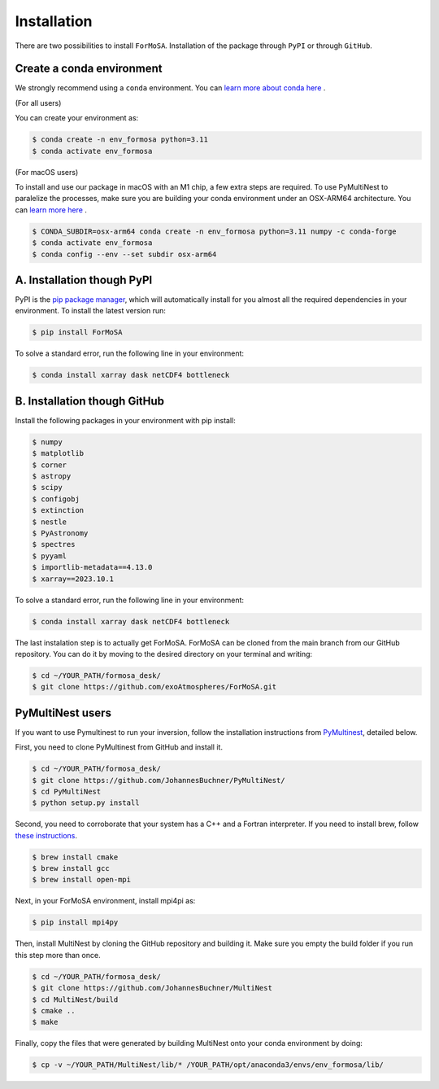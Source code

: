 .. _installation:

Installation
============

There are two possibilities to install ``ForMoSA``. 
Installation of the package through ``PyPI`` or through ``GitHub``. 


Create a conda environment
++++++++++++++++++++++++++

We strongly recommend using a ``conda`` environment. You can `learn more about conda here <https://conda.io/docs/user-guide/tasks/manage-environments.html>`_ .

(For all users)

You can create your environment as:

.. code-block:: console

    $ conda create -n env_formosa python=3.11
    $ conda activate env_formosa 

(For macOS users) 

To install and use our package in macOS with an M1 chip, a few extra steps are required. 
To use PyMultiNest to paralelize the processes, make sure you are building your conda environment under an OSX-ARM64 architecture. You can `learn more here <https://stackoverflow.com/questions/65415996/how-to-specify-the-architecture-or-platform-for-a-new-conda-environment-apple>`_ .

.. code-block:: console

    $ CONDA_SUBDIR=osx-arm64 conda create -n env_formosa python=3.11 numpy -c conda-forge
    $ conda activate env_formosa 
    $ conda config --env --set subdir osx-arm64



A. Installation though PyPI
+++++++++++++++++++++++++++

PyPI is the `pip package manager <https://packaging.python.org/tutorials/installing-packages/>`_, which will automatically install for you almost all the required dependencies in your environment.
To install the latest version run: 

.. code-block:: console

    $ pip install ForMoSA

To solve a standard error, run the following line in your environment:

.. code-block:: console

    $ conda install xarray dask netCDF4 bottleneck


B. Installation though GitHub
+++++++++++++++++++++++++++++

Install the following packages in your environment with pip install: 

.. code-block:: console  

    $ numpy
    $ matplotlib
    $ corner
    $ astropy
    $ scipy
    $ configobj
    $ extinction
    $ nestle
    $ PyAstronomy
    $ spectres
    $ pyyaml
    $ importlib-metadata==4.13.0
    $ xarray==2023.10.1

To solve a standard error, run the following line in your environment:

.. code-block:: console

    $ conda install xarray dask netCDF4 bottleneck

The last instalation step is to actually get ForMoSA. 
ForMoSA can be cloned from the main branch from our GitHub repository. 
You can do it by moving to the desired directory on your terminal and writing:

.. code-block:: console

    $ cd ~/YOUR_PATH/formosa_desk/
    $ git clone https://github.com/exoAtmospheres/ForMoSA.git


PyMultiNest users
+++++++++++++++++

If you want to use Pymultinest to run your inversion, follow the installation instructions from `PyMultinest <https://johannesbuchner.github.io/PyMultiNest/install.html>`_, detailed below. 

First, you need to clone PyMultinest from GitHub and install it.

.. code-block:: console

    $ cd ~/YOUR_PATH/formosa_desk/
    $ git clone https://github.com/JohannesBuchner/PyMultiNest/
    $ cd PyMultiNest
    $ python setup.py install

Second, you need to corroborate that your system has a C++ and a Fortran interpreter. 
If you need to install brew, follow `these instructions <https://brew.sh/>`_.

.. code-block:: console

    $ brew install cmake
    $ brew install gcc
    $ brew install open-mpi

Next, in your ForMoSA environment, install mpi4pi as:

.. code-block:: console

    $ pip install mpi4py

Then, install MultiNest by cloning the GitHub repository and building it.
Make sure you empty the build folder if you run this step more than once.
    
.. code-block:: console

    $ cd ~/YOUR_PATH/formosa_desk/
    $ git clone https://github.com/JohannesBuchner/MultiNest
    $ cd MultiNest/build
    $ cmake ..
    $ make

Finally, copy the files that were generated by building MultiNest onto your conda environment by doing:

.. code-block:: console

    $ cp -v ~/YOUR_PATH/MultiNest/lib/* /YOUR_PATH/opt/anaconda3/envs/env_formosa/lib/
	
